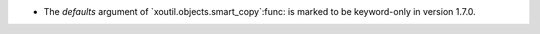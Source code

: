 - The `defaults` argument of `xoutil.objects.smart_copy`:func: is marked to be
  keyword-only in version 1.7.0.
